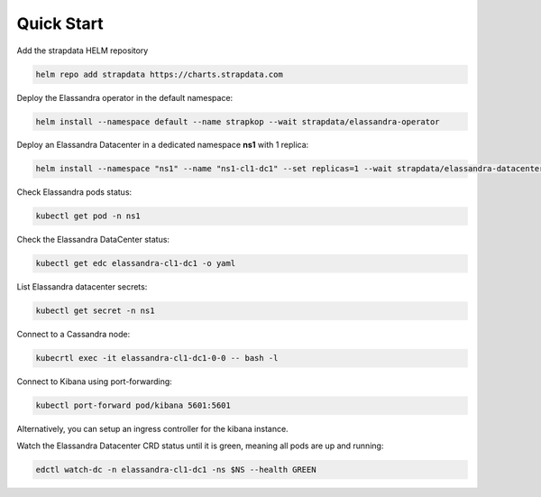 Quick Start
-----------

Add the strapdata HELM repository

.. code::

    helm repo add strapdata https://charts.strapdata.com

Deploy the Elassandra operator in the default namespace:

.. code::

    helm install --namespace default --name strapkop --wait strapdata/elassandra-operator

Deploy an Elassandra Datacenter in a dedicated namespace **ns1** with 1 replica:

.. code::

    helm install --namespace "ns1" --name "ns1-cl1-dc1" --set replicas=1 --wait strapdata/elassandra-datacenter

.. note:

    * To avoid mistakes, HELM release name MUST include the cluster name and datacenter name separated by a dash.
    * The default storageclass is **standard**, but your can use any available storageclass.
    * Cassandra reaper, Elasticsearch and Kibana are enable by default.

Check Elassandra pods status:

.. code::

    kubectl get pod -n ns1

Check the Elassandra DataCenter status:

.. code::

    kubectl get edc elassandra-cl1-dc1 -o yaml

List Elassandra datacenter secrets:

.. code::

    kubectl get secret -n ns1

Connect to a Cassandra node:

.. code::

    kubecrtl exec -it elassandra-cl1-dc1-0-0 -- bash -l

Connect to Kibana using port-forwarding:

.. code::

    kubectl port-forward pod/kibana 5601:5601

Alternatively, you can setup an ingress controller for the kibana instance.

Watch the Elassandra Datacenter CRD status until it is green, meaning all pods are up and running:

.. code::

    edctl watch-dc -n elassandra-cl1-dc1 -ns $NS --health GREEN
